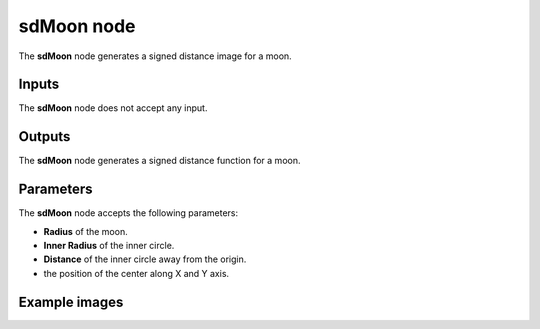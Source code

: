sdMoon node
..............

The **sdMoon** node generates a signed distance image for a moon.

.. image:: images/node_simple_sdf_shapes_sdmoon.png
	:align: center

Inputs
::::::

The **sdMoon** node does not accept any input.

Outputs
:::::::

The **sdMoon** node generates a signed distance function for a moon.

Parameters
::::::::::

The **sdMoon** node accepts the following parameters:

* **Radius** of the moon.

* **Inner Radius** of the inner circle.

* **Distance** of the inner circle away from the origin.

* the position of the center along X and Y axis.

Example images
::::::::::::::

.. image:: images/node_sdmoon_sample.png
	:align: center
